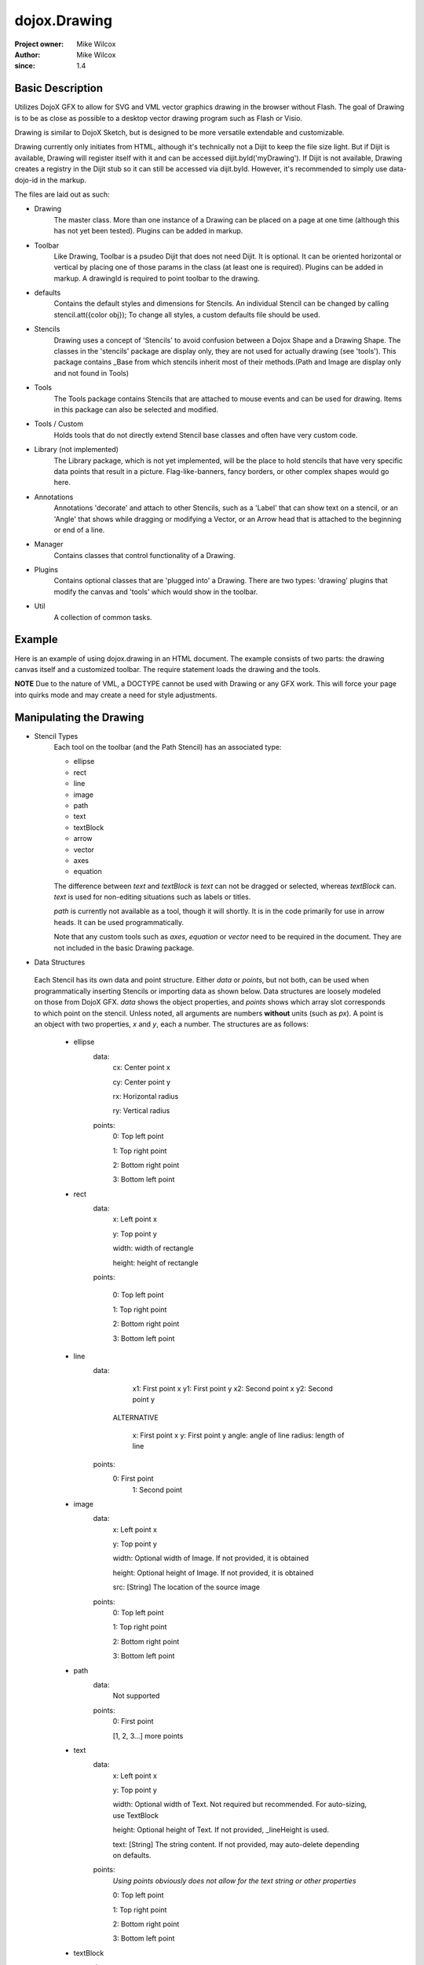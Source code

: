 .. _dojox/drawing:

=============
dojox.Drawing
=============

:Project owner: Mike Wilcox
:Author: Mike Wilcox
:since: 1.4

Basic Description
-----------------

Utilizes DojoX GFX to allow for SVG and VML vector graphics drawing in the browser without Flash. The goal of Drawing is to be as close as possible to a desktop vector drawing program such as Flash or Visio.

Drawing is similar to DojoX Sketch, but is designed to be more versatile extendable and customizable.


Drawing currently only initiates from HTML, although it's technically not a Dijit to keep the file size light. But if Dijit is available, Drawing will register itself with it and can be accessed dijit.byId('myDrawing'). If Dijit is not available, Drawing creates a registry in the Dijit stub so it can still be accessed via dijit.byId. However, it's recommended to simply use data-dojo-id in the markup.

The files are laid out as such:

* Drawing
    The master class. More than one instance of a Drawing can be placed on a page at one time (although this has not yet been tested). Plugins can be added in markup.

* Toolbar
    Like Drawing, Toolbar is a psudeo Dijit that does not need Dijit. It is optional. It can be oriented horizontal or vertical by placing one of those params in the class (at least one is required). Plugins can be added in markup. A drawingId is required to point toolbar to the drawing.

* defaults
    Contains the default styles and dimensions for Stencils. An individual Stencil can be changed by calling stencil.att({color obj}); To change     all styles, a custom defaults file should be used.

* Stencils
    Drawing uses a concept of 'Stencils' to avoid confusion between a Dojox Shape and a Drawing Shape. The classes in the 'stencils' package are display only, they are not used for actually drawing (see 'tools'). This package contains _Base from which stencils inherit most of their     methods.(Path and Image are display only and not found in Tools)

* Tools
    The Tools package contains Stencils that are attached to mouse events and can be used for drawing. Items in this package can also be selected and modified.

* Tools / Custom
    Holds tools that do not directly extend Stencil base classes and often have very custom code.

* Library (not implemented)
    The Library package, which is not yet implemented, will be the place to hold stencils that have very specific data points that result in a picture. Flag-like-banners, fancy borders, or other complex shapes would go here.

* Annotations
    Annotations 'decorate' and attach to other Stencils, such as a 'Label' that can show text on a stencil, or an 'Angle' that shows while dragging or modifying a Vector, or an Arrow head that is attached to the beginning or end of a line.

* Manager
    Contains classes that control functionality of a Drawing.

* Plugins
    Contains optional classes that are 'plugged into' a Drawing. There are two types: 'drawing' plugins that modify the canvas and 'tools' which would     show in the toolbar.

* Util
    A collection of common tasks.

Example
-------

Here is an example of using dojox.drawing in an HTML document. The example consists of two parts: the drawing canvas itself and a customized toolbar. The require statement loads the drawing and the tools.

.. html ::
 
 <html>
   <head>
     <meta http-equiv="Content-Type" content="text/html; charset=utf-8" />
     <style>
	@import url("./dojox/drawing/resources/drawing.css");
	@import url("./dojox/drawing/resources/toolbar.css");
     </style>
     <script type="text/javascript" src="./dojo/dojo.js" data-dojo-config="parseOnLoad:true"></script>
     <script type="text/javascript">
	require([
	    "dojo/ready", 
	    "dojox/drawing", 
	    "dojox/drawing/ui/dom/Toolbar", 
	    "dojox/drawing/ui/dom/Pan",
	    "dojox/drawing/ui/dom/Zoom",
	    "dojox/drawing/tools/Line",
	    "dojox/drawing/tools/Rect",
	    "dojox/drawing/tools/Ellipse",
	    "dojox/drawing/tools/TextBlock",
	    "dojox/drawing/tools/custom/Equation",
	    "dojox/drawing/plugins/drawing/Grid",
	    "dojox/drawing/util/positioning",
	    "dojo/parser"], 
	function(ready) {
	});

     </script>
   </head>
   <body style="font-family:sans-serif;font-size:10pt">
     <div data-dojo-type="dojox.drawing.Drawing" id="drawing" style="width:800px; height:400px;"
	plugins="[{'name':'dojox.drawing.plugins.drawing.Grid', 'options':{gap:100}}]"></div>

     <div data-dojo-type="dojox.drawing.ui.dom.Toolbar" drawingId="drawing" class="drawingToolbar horizontal">
       <div tool="dojox.drawing.tools.Line" selected="false">Line</div>
       <div tool="dojox.drawing.tools.Rect" selected="false">Rect</div>
       <div tool="dojox.drawing.tools.Ellipse" selected="false">Ellipse</div>
       <div tool="dojox.drawing.tools.TextBlock" selected="false">Statement</div>
       <div tool="dojox.drawing.tools.custom.Equation" selected="false">Equation</div>
       <div plugin="dojox.drawing.ui.dom.Pan" options="{}">Pan</div>
       <div plugin="dojox.drawing.ui.dom.Zoom" options="{zoomInc:.1,minZoom:.5,maxZoom:2}">Zoom</div>
     </div>
     <!-- needed by TextBlock -->
       <div id="conEdit" contenteditable="true"></div>	
     </body>
 </html>
 
**NOTE** Due to the nature of VML, a DOCTYPE cannot be used with Drawing or any GFX work. This will force your page into quirks mode and may create a need for style adjustments.

Manipulating the Drawing
------------------------

* Stencil Types
    Each tool on the toolbar (and the Path Stencil) has an associated type:

    * ellipse

    * rect

    * line

    * image

    * path

    * text

    * textBlock

    * arrow

    * vector

    * axes

    * equation

    The difference between *text* and *textBlock* is *text* can not be dragged or selected, whereas *textBlock* can. *text* is used for non-editing situations such as labels or titles.

    *path* is currently not available as a tool, though it will shortly. It is in the code primarily for use in arrow heads. It can be used programmatically.

    Note that any custom tools such as *axes*, *equation* or *vector* need to be required in the document. They are not included in the basic Drawing package.

* Data Structures

 Each Stencil has its own data and point structure. Either *data* or *points*, but not both, can be used when programmatically inserting Stencils or importing data as shown below. Data structures are loosely modeled on those from DojoX GFX. *data* shows the object properties, and *points* shows which array slot corresponds to which point on the stencil. Unless noted, all arguments are numbers **without** units (such as *px*). A point is an object with two properties, *x* and *y*, each a number. The structures are as follows:

    * ellipse
        data:
            cx: Center point x

            cy: Center point y

            rx: Horizontal radius

            ry: Vertical radius

        points:
            0: Top left point

            1: Top right point

            2: Bottom right point

            3: Bottom left point

    * rect
        data:
            x: Left point x

            y: Top point y

            width: width of rectangle

            height: height of rectangle

        points:

            0: Top left point

            1: Top right point

            2: Bottom right point

            3: Bottom left point

    * line
        data:
            x1: First point x
            y1: First point y
            x2: Second point x
            y2: Second point y

         ALTERNATIVE

            x: First point x
            y: First point y
            angle: angle of line
            radius: length of line
        points:
            0: First point
             1: Second point

    * image
        data:
            x: Left point x

            y: Top point y

            width: Optional width of Image. If not provided, it is obtained

            height: Optional height of Image. If not provided, it is obtained

            src: [String] The location of the source image

        points:
            0: Top left point

            1: Top right point

            2: Bottom right point

            3: Bottom left point

    * path
        data:
            Not supported
        points:
            0: First point

            [1, 2, 3...] more points

    * text
        data:
            x: Left point x

            y: Top point y

            width: Optional width of Text. Not required but recommended. For auto-sizing, use TextBlock

            height: Optional height of Text. If not provided, _lineHeight is used.

            text: [String] The string content. If not provided, may auto-delete depending on defaults.
        points:
            *Using points obviously does not allow for the text string or other properties*

            0: Top left point

            1: Top right point

            2: Bottom right point

            3: Bottom left point

    * textBlock
        data:
            x: Left point x

            y: Top point y

            width: Optional width of Text. Not required but reccommended. For auto-sizing, use *auto*

            height: Optional height of Text. If not provided, _lineHeight is used.

            text: [String] The string content. If not provided, may auto-delete depending on defaults.
        points:
            *Using points obviously does not allow for the text string or other properties*

            0: Top left point

            1: Top right point

            2: Bottom right point

            3: Bottom left point

    * arrow
        Same as *line*. Additional properties *arrowStart* and *arrowEnd* can be used (they are not part of the data object).

    * vector
        Same as *line*. A vector can have a length of zero.

    * axes
        data:
            TODO
        points:
            TODO

    * equation
        Same as *textBlock*.

DojoX Drawing contains several methods to manipulate the drawing. Most of these methods can be found in the main JavaScript file, drawing.js:

**onSurfaceReady**
    Any actions taken on the drawing should happen within this function or after it's called. This event is similar to dojo.ready; it fires when the canvas is ready.

**addStencil**
    To programmatically add a Stencil to the drawing, use the *addStencil* method with two arguments, the basic Stencil type, and a object properties, which should include either the Stencil data or Stencil points.
 
.. js ::
   
 var textBlock = myDrawing.addStencil("textBlock", {data:{x:20, y:30, width:200, text:"This is editable text"}});
 var ellipse = myDrawing.addStencil("ellipse", {data:{cx:200, cy:200, rx:100, ry:50}});
 var arrow = myDrawing.addStencil("arrow", {data:{x1:400, y1:200, x2:500, y2:300}, arrowStart:true});
 var rect = myDrawing.addStencil("rect", {data:{x:50, y:275, width:100, height:100}});
 var text = myDrawing.addStencil("text", {data:{x:300, y:260, width:200, text:"This is just text"}});
 

**removeStencil**
     Removes a stencil from the drawing using the stencil itself as the argument:
 
.. js ::
     
 myDrawing.removeStencil(myRect);
 

**removeAll**
    Removes all stencils from the drawing.

**selectAll**
    Selects all stencils in the drawing.

**importer**
    Imports an array of stencil data objects to the drawing. The objects should be in the format of the stencil structures shown above.

**exporter**
    Collects all Stencil data and returns an array of objects. Drawing does not export SVG, nor does it do any serialization.

**toSelected**
    Applies a function to the selected stencils. Could be used with the stencil.attr() method to style selected objects.

**resize**
    Resizes the drawing based on the passed argument object. This occurs automatically if inside a Dijit layout widget.

**changeDefaults**
    Changes the current style that is applied to newly drawn stencils. Pass in an object that represents one of the objects in drawing.style that will be mixed in. Not all properties are necessary. Only one object may be changed at a time. Non-objects like angleSnap cannot be changed in this manner. The following example changes the default fill to blue, the border color to yellow, and the border width to 5:

.. js ::

 myDrawing.changeDefaults({
     norm:{
          fill:"#0000ff",
          width:5,
          color:"#ffff00"
     }
 });
 

 
